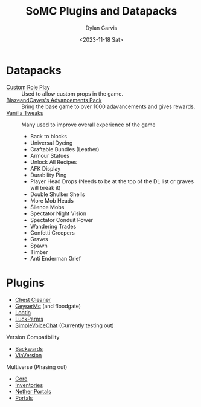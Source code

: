 #+title: SoMC Plugins and Datapacks
#+author: Dylan Garvis
#+date: <2023-11-18 Sat>

* Datapacks
- [[https://www.curseforge.com/minecraft/customization/custom-roleplay-data-datapack][Custom Role Play]] :: Used to allow custom props in the game.
- [[https://modrinth.com/datapack/blazeandcaves-advancements-pack][BlazeandCaves's Advancements Pack]] :: Bring the base game to over 1000 adavancements and gives rewards.
- [[https://vanillatweaks.net/picker/datapacks/][Vanilla Tweaks]] :: Many used to improve overall experience of the game
  - Back to blocks
  - Universal Dyeing
  - Craftable Bundles (Leather)
  - Armour Statues
  - Unlock All Recipes
  - AFK Display
  - Durability Ping
  - Player Head Drops (Needs to be at the top of the DL list or graves will break it)
  - Double Shulker Shells
  - More Mob Heads
  - Silence Mobs
  - Spectator Night Vision
  - Spectator Conduit Power
  - Wandering Trades
  - Confetti Creepers
  - Graves
  - Spawn
  - Timber
  - Anti Enderman Grief

* Plugins
- [[https://www.spigotmc.org/resources/chestcleaner-sorting-plugin-api.40313/][Chest Cleaner]]
- [[https://geysermc.org/download][GeyserMc]] (and floodgate)
- [[https://www.spigotmc.org/resources/lootin-1-16-1-20-no-more-already-looted-chests.90453/][Lootin]]
- [[https://luckperms.net/download][LuckPerms]]
- [[https://modrinth.com/plugin/simple-voice-chat/versions#all-versions][SimpleVoiceChat]] (Currently testing out)

Version Compatibility
- [[https://www.spigotmc.org/resources/viabackwards.27448/][Backwards]]
- [[https://www.spigotmc.org/resources/viaversion.19254/][ViaVersion]]

Multiverse (Phasing out)
- [[https://modrinth.com/plugin/multiverse-core][Core]]
- [[https://modrinth.com/plugin/multiverse-inventories][Inventories]]
- [[https://modrinth.com/plugin/multiverse-netherportals][Nether Portals]]
- [[https://modrinth.com/plugin/multiverse-portals][Portals]]
